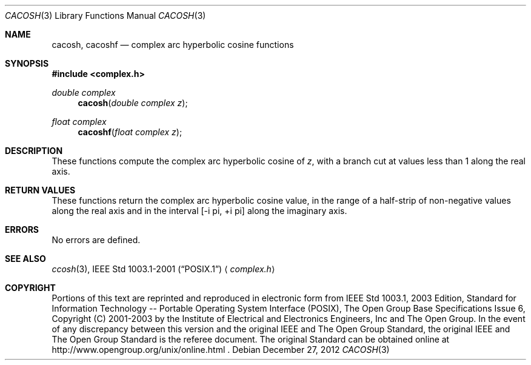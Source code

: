 .\" $NetBSD: cacosh.3,v 1.2 2012/12/27 21:34:10 wiz Exp $
.\" Copyright (c) 2001-2003 The Open Group, All Rights Reserved
.Dd December 27, 2012
.Dt CACOSH 3
.Os
.Sh NAME
.Nm cacosh ,
.Nm cacoshf
.Nd complex arc hyperbolic cosine functions
.Sh SYNOPSIS
.In complex.h
.Ft double complex
.Fn cacosh "double complex z"
.Ft float complex
.Fn cacoshf "float complex z"
.Sh DESCRIPTION
These functions compute the complex arc hyperbolic cosine of
.Ar z ,
with a branch cut at values less than 1 along the real axis.
.Sh RETURN VALUES
These functions return the complex arc hyperbolic cosine value,
in the range of a half-strip of non-negative values along
the real axis and in the interval [\-i pi,\ +i pi] along
the imaginary axis.
.Sh ERRORS
.LP
No errors are defined.
.Sh SEE ALSO
.Xr ccosh 3 ,
.St -p1003.1-2001
.Aq Pa complex.h
.Sh COPYRIGHT
Portions of this text are reprinted and reproduced in electronic form
from IEEE Std 1003.1, 2003 Edition, Standard for Information Technology
-- Portable Operating System Interface (POSIX), The Open Group Base
Specifications Issue 6, Copyright (C) 2001-2003 by the Institute of
Electrical and Electronics Engineers, Inc and The Open Group.
In the
event of any discrepancy between this version and the original IEEE and
The Open Group Standard, the original IEEE and The Open Group Standard
is the referee document.
The original Standard can be obtained online at
http://www.opengroup.org/unix/online.html .
